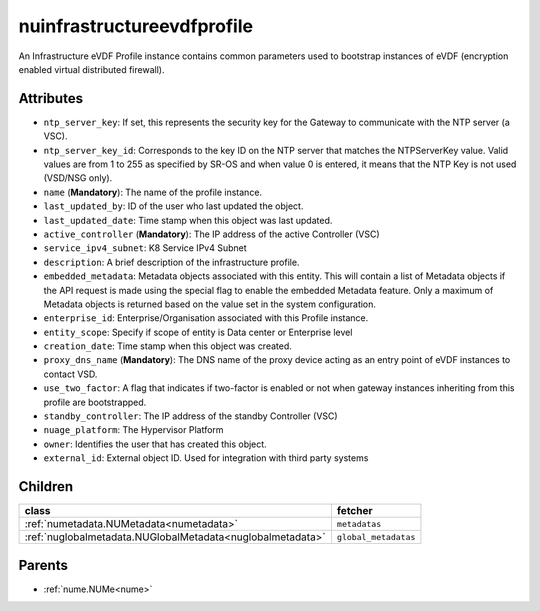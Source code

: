 .. _nuinfrastructureevdfprofile:

nuinfrastructureevdfprofile
===========================================

.. class:: nuinfrastructureevdfprofile.NUInfrastructureEVDFProfile(bambou.nurest_object.NUMetaRESTObject,):

An Infrastructure eVDF Profile instance contains common parameters used to bootstrap instances of eVDF (encryption enabled virtual distributed firewall).


Attributes
----------


- ``ntp_server_key``: If set, this represents the security key for the Gateway to communicate with the NTP server (a VSC).

- ``ntp_server_key_id``: Corresponds to the key ID on the NTP server that matches the NTPServerKey value.  Valid values are from 1 to 255 as specified by SR-OS and when value 0 is entered, it means that the NTP Key is not used (VSD/NSG only).

- ``name`` (**Mandatory**): The name of the profile instance.

- ``last_updated_by``: ID of the user who last updated the object.

- ``last_updated_date``: Time stamp when this object was last updated.

- ``active_controller`` (**Mandatory**): The IP address of the active Controller (VSC)

- ``service_ipv4_subnet``: K8 Service IPv4 Subnet

- ``description``: A brief description of the infrastructure profile.

- ``embedded_metadata``: Metadata objects associated with this entity. This will contain a list of Metadata objects if the API request is made using the special flag to enable the embedded Metadata feature. Only a maximum of Metadata objects is returned based on the value set in the system configuration.

- ``enterprise_id``: Enterprise/Organisation associated with this Profile instance.

- ``entity_scope``: Specify if scope of entity is Data center or Enterprise level

- ``creation_date``: Time stamp when this object was created.

- ``proxy_dns_name`` (**Mandatory**): The DNS name of the proxy device acting as an entry point of eVDF instances to contact VSD.

- ``use_two_factor``: A flag that indicates if two-factor is enabled or not when gateway instances inheriting from this profile are bootstrapped.

- ``standby_controller``: The IP address of the standby Controller (VSC)

- ``nuage_platform``: The Hypervisor Platform

- ``owner``: Identifies the user that has created this object.

- ``external_id``: External object ID. Used for integration with third party systems




Children
--------

================================================================================================================================================               ==========================================================================================
**class**                                                                                                                                                      **fetcher**

:ref:`numetadata.NUMetadata<numetadata>`                                                                                                                         ``metadatas`` 
:ref:`nuglobalmetadata.NUGlobalMetadata<nuglobalmetadata>`                                                                                                       ``global_metadatas`` 
================================================================================================================================================               ==========================================================================================



Parents
--------


- :ref:`nume.NUMe<nume>`

